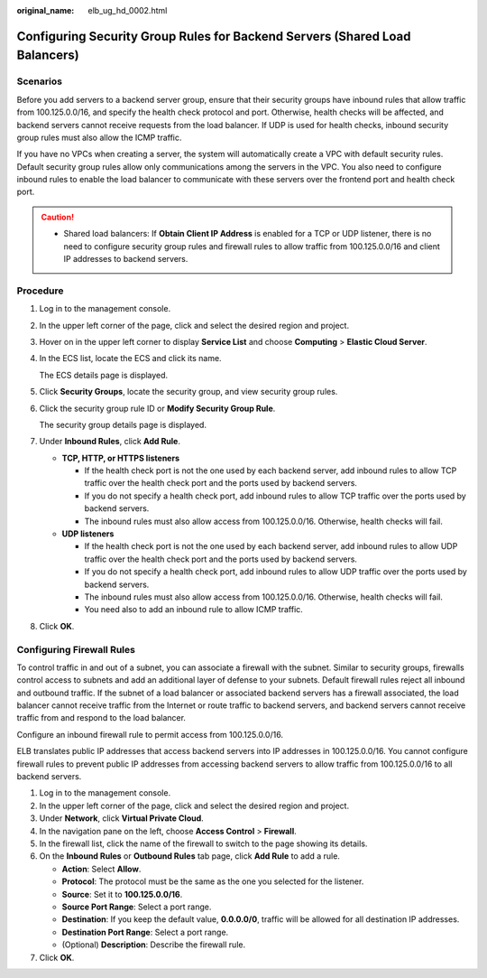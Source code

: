 :original_name: elb_ug_hd_0002.html

.. _elb_ug_hd_0002:

Configuring Security Group Rules for Backend Servers (Shared Load Balancers)
============================================================================

Scenarios
---------

Before you add servers to a backend server group, ensure that their security groups have inbound rules that allow traffic from 100.125.0.0/16, and specify the health check protocol and port. Otherwise, health checks will be affected, and backend servers cannot receive requests from the load balancer. If UDP is used for health checks, inbound security group rules must also allow the ICMP traffic.

If you have no VPCs when creating a server, the system will automatically create a VPC with default security rules. Default security group rules allow only communications among the servers in the VPC. You also need to configure inbound rules to enable the load balancer to communicate with these servers over the frontend port and health check port.

.. caution::

   -  Shared load balancers: If **Obtain Client IP Address** is enabled for a TCP or UDP listener, there is no need to configure security group rules and firewall rules to allow traffic from 100.125.0.0/16 and client IP addresses to backend servers.

Procedure
---------

#. Log in to the management console.

#. In the upper left corner of the page, click |image1| and select the desired region and project.

#. Hover on |image2| in the upper left corner to display **Service List** and choose **Computing** > **Elastic Cloud Server**.

#. In the ECS list, locate the ECS and click its name.

   The ECS details page is displayed.

#. Click **Security Groups**, locate the security group, and view security group rules.

#. Click the security group rule ID or **Modify Security Group Rule**.

   The security group details page is displayed.

#. Under **Inbound Rules**, click **Add Rule**.

   -  **TCP, HTTP, or HTTPS listeners**

      -  If the health check port is not the one used by each backend server, add inbound rules to allow TCP traffic over the health check port and the ports used by backend servers.

      -  If you do not specify a health check port, add inbound rules to allow TCP traffic over the ports used by backend servers.
      -  The inbound rules must also allow access from 100.125.0.0/16. Otherwise, health checks will fail.

   -  **UDP listeners**

      -  If the health check port is not the one used by each backend server, add inbound rules to allow UDP traffic over the health check port and the ports used by backend servers.
      -  If you do not specify a health check port, add inbound rules to allow UDP traffic over the ports used by backend servers.
      -  The inbound rules must also allow access from 100.125.0.0/16. Otherwise, health checks will fail.
      -  You need also to add an inbound rule to allow ICMP traffic.

#. Click **OK**.

Configuring Firewall Rules
--------------------------

To control traffic in and out of a subnet, you can associate a firewall with the subnet. Similar to security groups, firewalls control access to subnets and add an additional layer of defense to your subnets. Default firewall rules reject all inbound and outbound traffic. If the subnet of a load balancer or associated backend servers has a firewall associated, the load balancer cannot receive traffic from the Internet or route traffic to backend servers, and backend servers cannot receive traffic from and respond to the load balancer.

Configure an inbound firewall rule to permit access from 100.125.0.0/16.

ELB translates public IP addresses that access backend servers into IP addresses in 100.125.0.0/16. You cannot configure firewall rules to prevent public IP addresses from accessing backend servers to allow traffic from 100.125.0.0/16 to all backend servers.

#. Log in to the management console.
#. In the upper left corner of the page, click |image3| and select the desired region and project.
#. Under **Network**, click **Virtual Private Cloud**.
#. In the navigation pane on the left, choose **Access Control** > **Firewall**.
#. In the firewall list, click the name of the firewall to switch to the page showing its details.
#. On the **Inbound Rules** or **Outbound Rules** tab page, click **Add Rule** to add a rule.

   -  **Action**: Select **Allow**.
   -  **Protocol**: The protocol must be the same as the one you selected for the listener.
   -  **Source**: Set it to **100.125.0.0/16**.
   -  **Source Port Range**: Select a port range.
   -  **Destination**: If you keep the default value, **0.0.0.0/0**, traffic will be allowed for all destination IP addresses.
   -  **Destination Port Range**: Select a port range.
   -  (Optional) **Description**: Describe the firewall rule.

#. Click **OK**.

.. |image1| image:: /_static/images/en-us_image_0000001211126503.png
.. |image2| image:: /_static/images/en-us_image_0000001167495475.png
.. |image3| image:: /_static/images/en-us_image_0000001211126503.png
